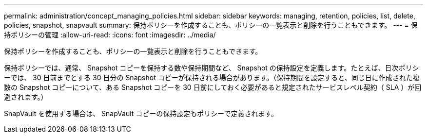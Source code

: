 ---
permalink: administration/concept_managing_policies.html 
sidebar: sidebar 
keywords: managing, retention, policies, list, delete, policies, snapshot, snapvault 
summary: 保持ポリシーを作成することも、ポリシーの一覧表示と削除を行うこともできます。 
---
= 保持ポリシーの管理
:allow-uri-read: 
:icons: font
:imagesdir: ../media/


[role="lead"]
保持ポリシーを作成することも、ポリシーの一覧表示と削除を行うこともできます。

保持ポリシーでは、通常、 Snapshot コピーを保持する数や保持期間など、 Snapshot の保持設定を定義します。たとえば、日次ポリシーでは、 30 日前までとする 30 日分の Snapshot コピーが保持される場合があります。（保持期間を設定すると、同じ日に作成された複数の Snapshot コピーについて、ある Snapshot コピーを 30 日前にしておく必要があると規定されたサービスレベル契約（ SLA ）が回避されます。）

SnapVault を使用する場合は、 SnapVault コピーの保持設定もポリシーで定義されます。
